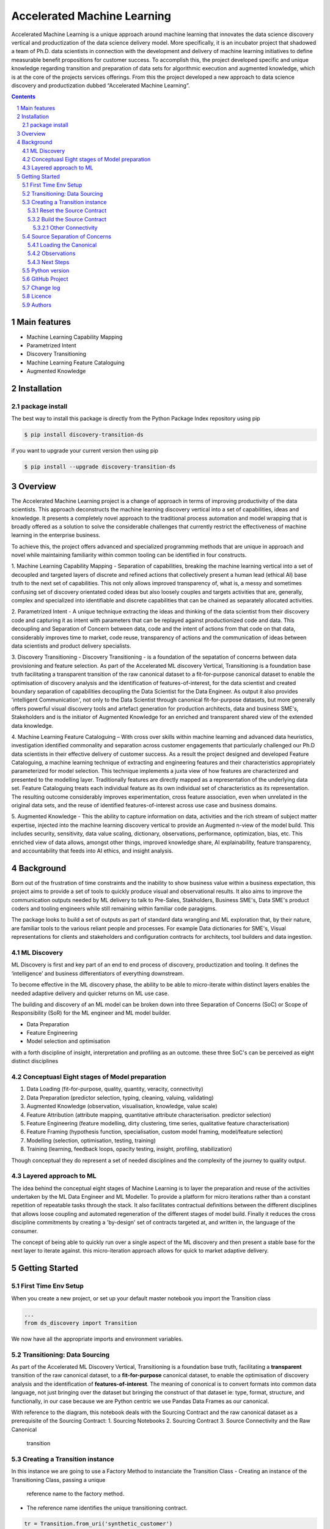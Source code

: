 Accelerated Machine Learning
#############################

Accelerated Machine Learning is a unique approach around machine learning that innovates the data science discovery
vertical and productization of the data science delivery model. More specifically, it is an incubator project that
shadowed a team of Ph.D. data scientists in connection with the development and delivery of machine learning
initiatives to define measurable benefit propositions for customer success. To accomplish this, the project developed
specific and unique knowledge regarding transition and preparation of data sets for algorithmic execution and
augmented knowledge, which is at the core of the projects services offerings. From this the project developed a new
approach to data science discovery and productization dubbed “Accelerated Machine Learning”.

.. class:: no-web no-pdf

|pypi| |rdt| |license| |wheel|


.. contents::

.. section-numbering::

Main features
=============

* Machine Learning Capability Mapping
* Parametrized Intent
* Discovery Transitioning
* Machine Learning Feature Cataloguing
* Augmented Knowledge

Installation
============

package install
---------------

The best way to install this package is directly from the Python Package Index repository using pip

.. code-block:: bash

    $ pip install discovery-transition-ds

if you want to upgrade your current version then using pip

.. code-block:: bash

    $ pip install --upgrade discovery-transition-ds

Overview
========
The Accelerated Machine Learning project is a change of approach in terms of improving productivity of the data
scientists. This approach deconstructs the machine learning discovery vertical into a set of capabilities, ideas and
knowledge.  It presents a completely novel approach to the traditional process automation and model wrapping that is
broadly offered as a solution to solve the considerable challenges that currently restrict the effectiveness of
machine learning in the enterprise business.

To achieve this, the project offers advanced and specialized programming methods that are unique in approach and novel
while maintaining familiarity within common tooling can be identified in four constructs.

1. Machine Learning Capability Mapping - Separation of capabilities, breaking the machine learning vertical into a set
of decoupled and targeted layers of discrete and refined actions that collectively present a human lead (ethical AI)
base truth to the next set of capabilities. This not only allows improved transparency of, what is, a messy and
sometimes confusing set of discovery orientated coded ideas but also loosely couples and targets activities that are,
generally, complex and specialized into identifiable and discrete capabilities that can be chained as separately
allocated activities.

2. Parametrized Intent - A unique technique extracting the ideas and thinking of the data scientist from their
discovery code and capturing it as intent with parameters that can be replayed against productionized code and data.
This decoupling and Separation of Concern between data, code and the intent of actions from that code on that data,
considerably improves time to market, code reuse, transparency of actions and the communication of ideas between data
scientists and product delivery specialists.

3. Discovery Transitioning - Discovery Transitioning - is a foundation of the sepatation of concerns between data
provisioning and feature selection. As part of the Accelerated ML discovery Vertical, Transitioning is a foundation
base truth facilitating a transparent transition of the raw canonical dataset to a fit-for-purpose canonical dataset
to enable the optimisation of discovery analysis and the identification of features-of-interest, for the data scientist
and created boundary separation of capabilities decoupling the Data Scientist for the Data Engineer. As output it also
provides 'intelligent Communication', not only to the Data Scientist through canonical fit-for-purpose datasets, but
more generally offers powerful visual discovery tools and artefact generation for production architects, data and
business SME's, Stakeholders and is the initiator of Augmented Knowledge for an enriched and transparent shared view of
the extended data knowledge.

4. Machine Learning Feature Cataloguing – With cross over skills within machine learning and advanced data heuristics,
investigation identified commonality and separation across customer engagements that particularly challenged our
Ph.D data scientists in their effective delivery of customer success. As a result the project designed and developed
Feature Cataloguing, a machine learning technique of extracting and engineering features and their characteristics
appropriately parameterized for model selection.  This technique implements a juxta view of how features are
characterized and presented to the modelling layer. Traditionally features are directly mapped as a representation
of the underlying data set. Feature Cataloguing treats each individual feature as its own individual set of
characteristics as its representation. The resulting outcome considerably improves experimentation, cross feature
association, even when unrelated in the original data sets, and the reuse of identified features-of-interest across
use case and business domains.

5. Augmented Knowledge - This the ability to capture information on data, activities and the rich stream of subject
matter expertise, injected into the machine learning discovery vertical to provide an Augmented n-view of the model
build. This includes security, sensitivity, data value scaling, dictionary, observations, performance, optimization,
bias, etc. This enriched view of data allows, amongst other things, improved knowledge share, AI explainability,
feature transparency, and accountability that feeds into AI ethics, and insight analysis.

Background
==========
Born out of the frustration of time constraints and the inability to show business value
within a business expectation, this project aims to provide a set of tools to quickly
produce visual and observational results. It also aims to improve the communication
outputs needed by ML delivery to talk to Pre-Sales, Stakholders, Business SME's, Data SME's
product coders and tooling engineers while still remaining within familiar code paragigms.

The package looks to build a set of outputs as part of standard data wrangling and ML exploration
that, by their nature, are familiar tools to the various reliant people and processes. For example
Data dictionaries for SME's, Visual representations for clients and stakeholders and configuration
contracts for architects, tool builders and data ingestion.

ML Discovery
------------
ML Discovery is first and key part of an end to end process of discovery, productization and tooling. It defines
the ‘intelligence’ and business differentiators of everything downstream.

To become effective in the ML discovery phase, the ability to be able to micro-iterate within distinct layers
enables the needed adaptive delivery and quicker returns on ML use case.

The building and discovery of an ML model can be broken down into three Separation of Concerns (SoC)
or Scope of Responsibility (SoR) for the ML engineer and ML model builder.

- Data Preparation
- Feature Engineering
- Model selection and optimisation

with a forth discipline of insight, interpretation and profiling as an outcome. these three SoC's can be perceived as
eight distinct disciplines

Conceptuasl Eight stages of Model preparation
---------------------------------------------

#. Data Loading (fit-for-purpose, quality, quantity, veracity, connectivity)
#. Data Preparation (predictor selection, typing, cleaning, valuing, validating)
#. Augmented Knowledge (observation, visualisation, knowledge, value scale)
#. Feature Attribution (attribute mapping, quantitative attribute characterisation. predictor selection)
#. Feature Engineering (feature modelling, dirty clustering, time series, qualitative feature characterisation)
#. Feature Framing (hypothesis function, specialisation, custom model framing, model/feature selection)
#. Modelling (selection, optimisation, testing, training)
#. Training (learning, feedback loops, opacity testing, insight, profiling, stabilization)

Though conceptual they do represent a set of needed disciplines and the complexity of the journey to quality output.

Layered approach to ML
----------------------

The idea behind the conceptual eight stages of Machine Learning is to layer the preparation and reuse of the activities
undertaken by the ML Data Engineer and ML Modeller. To provide a platform for micro iterations rather than a
constant repetition of repeatable tasks through the stack. It also facilitates contractual definitions between
the different disciplines that allows loose coupling and automated regeneration of the different stages of model
build. Finally it reduces the cross discipline commitments by creating a 'by-design' set of contracts targeted
at, and written in, the language of the consumer.

The concept of being able to quickly run over a single aspect of the ML discovery and then present a stable base for
the next layer to iterate against. this micro-iteration approach allows for quick to market adaptive delivery.

Getting Started
===============

First Time Env Setup
--------------------

When you create a new project, or set up your default master notebook you import the Transition class

.. code-block:: python

    ...
    from ds_discovery import Transition


We now have all the appropriate imports and environment variables.

Transitioning: Data Sourcing
----------------------------

As part of the Accelerated ML Discovery Vertical, Transitioning is a
foundation base truth, facilitating a **transparent** transition of the
raw canonical dataset, to a **fit-for-purpose** canonical dataset, to
enable the optimisation of discovery analysis and the identification of
**features-of-interest**. The meaning of cononical is to convert formats
into common data language, not just bringing over the dataset but
bringing the construct of that dataset ie: type, format, structure, and
functionally, in our case because we are Python centric we use Pandas
Data Frames as our canonical.

With reference to the diagram, this notebook deals with the Sourcing
Contract and the raw canonical dataset as a prerequisite of the Sourcing
Contract: 1. Sourcing Notebooks 2. Sourcing Contract 3. Source
Connectivity and the Raw Canonical

.. figure:: ../98_images/AccML-Transition.png
   :alt: transition

   transition

Creating a Transition instance
------------------------------
In this instance we are going to use a Factory Method to instanciate
the Transition Class
-  Creating an instance of the Transitioning Class, passing a unique
   reference name to the factory method.
-  The reference name identifies the unique transitioning contract.

.. code-block:: python

    tr = Transition.from_uri('synthetic_customer')

This initialisation

Reset the Source Contract
~~~~~~~~~~~~~~~~~~~~~~~~~

Reset the source contract so we start afresh. Printing the source report
validates that our values are empty.

.. code-block:: python

    # reset the contract and set the source contract
    tr.reset_contract()
    tr.report_source()


Build the Source Contract
~~~~~~~~~~~~~~~~~~~~~~~~~

Source Contract is a set of attributes that define the resource, its
type and its location for retrieval and convertion to the raw canonical
for transitioning. The Source Contract additionally defines the module
and handler that is dynamically loaded at runtime.

By default the source contract requires
- resource: a local file, connector, URI or URL
- source_type a reference to the type ofresource. if None then extension of resource assumed
- location: a path, region or uri reference that can be used to identify location of resource
- module_name: a module name with full package path e.g ``ds_discovery.handlers.pandas_handlers``
- handler: the name os the handler class
- kwargs: additional arguments the handler might require

In this example, because we are using the standard Pandas data frame,
file handlers and the localized Transitioning default path locations, as
such we only need to provide the resource name and any other Key Word
Argument that the specific file handler may need. As our file is csv we
have defined the file separator and encoding.

.. code-block:: python

    tr.set_source_contract(uri='synthetic_customer.csv', sep=',', encoding='latin1', load=False)

Other Connectivity
^^^^^^^^^^^^^^^^^^

As a comparison, in the following example we utilize the vast array of
other connectivity options. Here we are looking to connect to an AWS S3
containing csv files .

.. code-block:: python

    tr.set_source_contract(uri="s3://aistac-discovery-cortex-dev/data/synthetic_customer.csv",
                           sep=',', encoding='latin1', load=False)


Source Separation of Concerns
-----------------------------

The source details have now been recoreded in the contract pipeline

This Source separation of concerns means: \* New Notebooks are no longer
tied to the name or location of the data source \* File governance and
naming convention is managed automatically \* Connectivity can be
updated or reallocated independantly of the data science activities \*
Data location and infrastructure, through the delivery lifecycle, can be
hardened without effecting the Machine Learning discovery process

Loading the Canonical
~~~~~~~~~~~~~~~~~~~~~

Now we have recored the file information, we no longer need to reference
these details again To load the contract data we use the transitioning
method ``load_source_canonical()``\  and then we can use the canonical
dictionary report to examine the data set.

.. code-block:: python

    df = tr.load_source_canonical()
    tr.canonical_report(df)


Observations
~~~~~~~~~~~~

The report presents our attribute summary as a stylised data frame,
highlighting data points of interest. We will see more of this in the
next tutorial.

Next Steps
~~~~~~~~~~

Now we have our raw canonical data extracted and convereted to the
canonical from the source we can start the transitioning…

Python version
--------------

Python 2.6 and 2.7 are not supported. Although Python 3.5 is supported, it is recommended to install
``discovery-transition-ds`` against the latest Python 3.7.x whenever possible.
Python 3 is the default for Homebrew installations starting with version 0.9.4.

GitHub Project
--------------
Discovery-Transitioning-Utils: `<https://github.com/Gigas64/discovery-transition-ds>`_.

Change log
----------

See `CHANGELOG <https://github.com/doatridge-cs/discovery-transition-ds/blob/master/CHANGELOG.rst>`_.


Licence
-------

BSD-3-Clause: `LICENSE <https://github.com/doatridge-cs/discovery-transition-ds/blob/master/LICENSE.txt>`_.


Authors
-------

`Gigas64`_  (`@gigas64`_) created discovery-transition-ds.


.. _pip: https://pip.pypa.io/en/stable/installing/
.. _Github API: http://developer.github.com/v3/issues/comments/#create-a-comment
.. _Gigas64: http://opengrass.io
.. _@gigas64: https://twitter.com/gigas64


.. |pypi| image:: https://img.shields.io/pypi/pyversions/Django.svg
    :alt: PyPI - Python Version

.. |rdt| image:: https://readthedocs.org/projects/discovery-transition-ds/badge/?version=latest
    :target: http://discovery-transition-ds.readthedocs.io/en/latest/?badge=latest
    :alt: Documentation Status

.. |license| image:: https://img.shields.io/pypi/l/Django.svg
    :target: https://github.com/Gigas64/discovery-transition-ds/blob/master/LICENSE.txt
    :alt: PyPI - License

.. |wheel| image:: https://img.shields.io/pypi/wheel/Django.svg
    :alt: PyPI - Wheel

